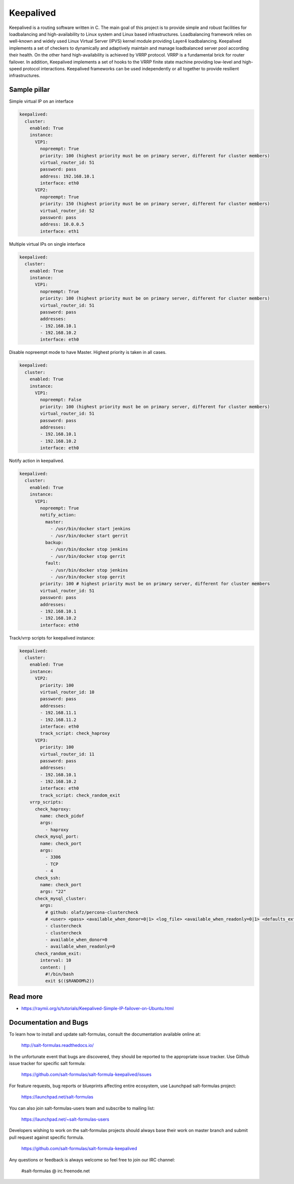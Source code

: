 ==========
Keepalived
==========

Keepalived is a routing software written in C. The main goal of this project is to provide simple and robust facilities for loadbalancing and high-availability to Linux system and Linux based infrastructures. Loadbalancing framework relies on well-known and widely used Linux Virtual Server (IPVS) kernel module providing Layer4 loadbalancing. Keepalived implements a set of checkers to dynamically and adaptively maintain and manage loadbalanced server pool according their health. On the other hand high-availability is achieved by VRRP protocol. VRRP is a fundamental brick for router failover. In addition, Keepalived implements a set of hooks to the VRRP finite state machine providing low-level and high-speed protocol interactions. Keepalived frameworks can be used independently or all together to provide resilient infrastructures.


Sample pillar
=============

Simple virtual IP on an interface

.. code-block:: yaml

    keepalived:
      cluster:
        enabled: True
        instance:
          VIP1:
            nopreempt: True
            priority: 100 (highest priority must be on primary server, different for cluster members)
            virtual_router_id: 51
            password: pass
            address: 192.168.10.1
            interface: eth0
          VIP2:
            nopreempt: True
            priority: 150 (highest priority must be on primary server, different for cluster members)
            virtual_router_id: 52
            password: pass
            address: 10.0.0.5
            interface: eth1

Multiple virtual IPs on single interface

.. code-block:: yaml

    keepalived:
      cluster:
        enabled: True
        instance:
          VIP1:
            nopreempt: True
            priority: 100 (highest priority must be on primary server, different for cluster members)
            virtual_router_id: 51
            password: pass
            addresses:
            - 192.168.10.1
            - 192.168.10.2
            interface: eth0

Disable nopreempt mode to have Master. Highest priority is taken in all cases.

.. code-block:: yaml

    keepalived:
      cluster:
        enabled: True
        instance:
          VIP1:
            nopreempt: False
            priority: 100 (highest priority must be on primary server, different for cluster members)
            virtual_router_id: 51
            password: pass
            addresses:
            - 192.168.10.1
            - 192.168.10.2
            interface: eth0

Notify action in keepalived.

.. code-block:: yaml

    keepalived:
      cluster:
        enabled: True
        instance:
          VIP1:
            nopreempt: True
            notify_action:
              master:
                - /usr/bin/docker start jenkins
                - /usr/bin/docker start gerrit
              backup:
                - /usr/bin/docker stop jenkins
                - /usr/bin/docker stop gerrit
              fault:
                - /usr/bin/docker stop jenkins
                - /usr/bin/docker stop gerrit
            priority: 100 # highest priority must be on primary server, different for cluster members
            virtual_router_id: 51
            password: pass
            addresses:
            - 192.168.10.1
            - 192.168.10.2
            interface: eth0

Track/vrrp scripts for keepalived instance:

.. code-block:: yaml

    keepalived:
      cluster:
        enabled: True
        instance:
          VIP2:
            priority: 100
            virtual_router_id: 10
            password: pass
            addresses:
            - 192.168.11.1
            - 192.168.11.2
            interface: eth0
            track_script: check_haproxy
          VIP3:
            priority: 100
            virtual_router_id: 11
            password: pass
            addresses:
            - 192.168.10.1
            - 192.168.10.2
            interface: eth0
            track_script: check_random_exit
        vrrp_scripts:
          check_haproxy:
            name: check_pidof
            args:
              - haproxy
          check_mysql_port:
            name: check_port
            args:
              - 3306
              - TCP
              - 4
          check_ssh:
            name: check_port
            args: "22"
          check_mysql_cluster:
            args:
              # github: olafz/percona-clustercheck
              # <user> <pass> <available_when_donor=0|1> <log_file> <available_when_readonly=0|1> <defaults_extra_file>
              - clustercheck
              - clustercheck
              - available_when_donor=0
              - available_when_readonly=0
          check_random_exit:
            interval: 10
            content: |
              #!/bin/bash
              exit $(($RANDOM%2))


Read more
=========

* https://raymii.org/s/tutorials/Keepalived-Simple-IP-failover-on-Ubuntu.html

Documentation and Bugs
======================

To learn how to install and update salt-formulas, consult the documentation
available online at:

    http://salt-formulas.readthedocs.io/

In the unfortunate event that bugs are discovered, they should be reported to
the appropriate issue tracker. Use Github issue tracker for specific salt
formula:

    https://github.com/salt-formulas/salt-formula-keepalived/issues

For feature requests, bug reports or blueprints affecting entire ecosystem,
use Launchpad salt-formulas project:

    https://launchpad.net/salt-formulas

You can also join salt-formulas-users team and subscribe to mailing list:

    https://launchpad.net/~salt-formulas-users

Developers wishing to work on the salt-formulas projects should always base
their work on master branch and submit pull request against specific formula.

    https://github.com/salt-formulas/salt-formula-keepalived

Any questions or feedback is always welcome so feel free to join our IRC
channel:

    #salt-formulas @ irc.freenode.net
